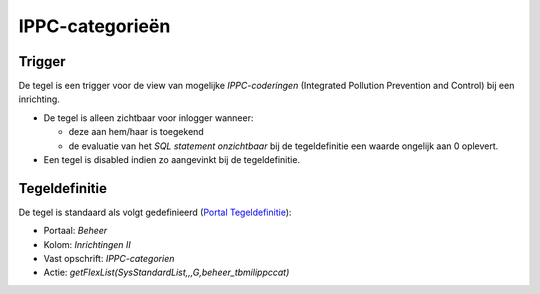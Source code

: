 IPPC-categorieën
================

Trigger
-------

De tegel is een trigger voor de view van mogelijke *IPPC-coderingen*
(Integrated Pollution Prevention and Control) bij een inrichting.

-  De tegel is alleen zichtbaar voor inlogger wanneer:

   -  deze aan hem/haar is toegekend
   -  de evaluatie van het *SQL statement onzichtbaar* bij de
      tegeldefinitie een waarde ongelijk aan 0 oplevert.

-  Een tegel is disabled indien zo aangevinkt bij de tegeldefinitie.

Tegeldefinitie
--------------

De tegel is standaard als volgt gedefinieerd (`Portal
Tegeldefinitie </docs/instellen_inrichten/portaldefinitie/portal_tegel.md>`__):

-  Portaal: *Beheer*
-  Kolom: *Inrichtingen II*
-  Vast opschrift: *IPPC-categorien*
-  Actie: *getFlexList(SysStandardList,,,G,beheer_tbmilippccat)*
